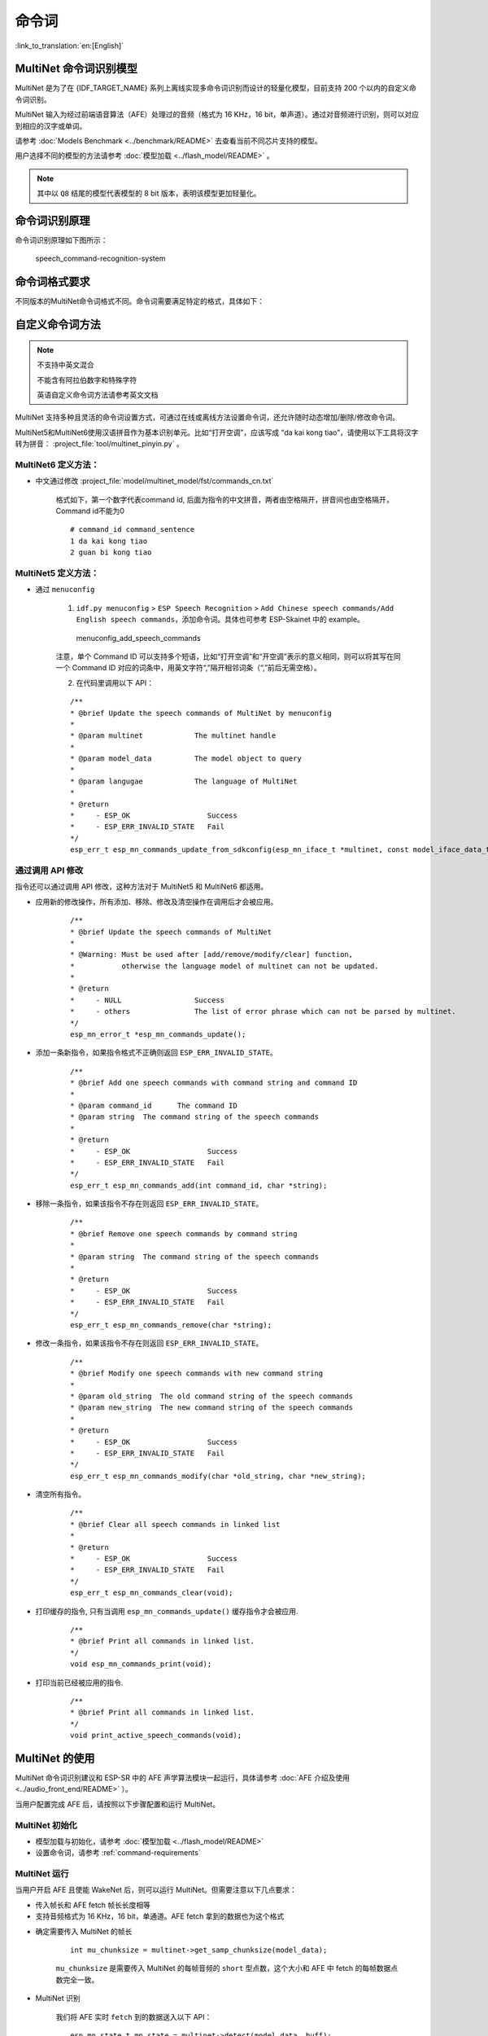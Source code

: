 命令词
======

:link_to_translation:`en:[English]`

MultiNet 命令词识别模型
----------------------------

MultiNet 是为了在 {IDF_TARGET_NAME} 系列上离线实现多命令词识别而设计的轻量化模型，目前支持 200 个以内的自定义命令词识别。

.. list::

    :esp32s3: - 支持中文和英文命令词识别
    :esp32: - 支持中文命令词识别
    - 支持用户自定义命令词
    - 支持运行过程中 增加/删除/修改 命令词语
    - 最多支持 200 个命令词
    - 支持单次识别和连续识别两种模式
    - 轻量化，低资源消耗
    - 低延时，延时 500 ms内
    :esp32s3: - 支持在线中英文模型切换
    - 模型单独分区，支持用户应用 OTA

MultiNet 输入为经过前端语音算法（AFE）处理过的音频（格式为 16 KHz，16 bit，单声道）。通过对音频进行识别，则可以对应到相应的汉字或单词。

请参考 :doc:`Models Benchmark  <../benchmark/README>` 去查看当前不同芯片支持的模型。

用户选择不同的模型的方法请参考 :doc:`模型加载 <../flash_model/README>` 。

.. note::
    其中以 ``Q8`` 结尾的模型代表模型的 8 bit 版本，表明该模型更加轻量化。

命令词识别原理
-----------------

命令词识别原理如下图所示：

.. figure:: ../../_static/multinet_workflow.png
    :alt: speech_command-recognition-system

    speech_command-recognition-system

.. _command-requirements:

命令词格式要求
----------------

不同版本的MultiNet命令词格式不同。命令词需要满足特定的格式，具体如下：

    

自定义命令词方法
--------------------

.. note::
    不支持中英文混合

    不能含有阿拉伯数字和特殊字符

    英语自定义命令词方法请参考英文文档

MultiNet 支持多种且灵活的命令词设置方式，可通过在线或离线方法设置命令词，还允许随时动态增加/删除/修改命令词。

MultiNet5和MultiNet6使用汉语拼音作为基本识别单元。比如“打开空调”，应该写成 “da kai kong tiao”，请使用以下工具将汉字转为拼音： :project_file:`tool/multinet_pinyin.py` 。

MultiNet6 定义方法：
~~~~~~~~~~~~~~~~~~~~~~~~

- 中文通过修改  :project_file:`model/multinet_model/fst/commands_cn.txt`

    格式如下，第一个数字代表command id, 后面为指令的中文拼音，两者由空格隔开，拼音间也由空格隔开，Command id不能为0

    ::

        # command_id command_sentence
        1 da kai kong tiao
        2 guan bi kong tiao

MultiNet5 定义方法：
~~~~~~~~~~~~~~~~~~~~~~~~

-  通过 ``menuconfig``

    1. ``idf.py menuconfig`` > ``ESP Speech Recognition`` > ``Add Chinese speech commands/Add English speech commands``，添加命令词。具体也可参考 ESP-Skainet 中的 example。

    .. figure:: ../../_static/menuconfig_add_speech_commands.png
        :alt: menuconfig_add_speech_commands

        menuconfig_add_speech_commands

    注意，单个 Command ID 可以支持多个短语，比如“打开空调”和“开空调”表示的意义相同，则可以将其写在同一个 Command ID 对应的词条中，用英文字符“,”隔开相邻词条（“,”前后无需空格）。

    2. 在代码里调用以下 API：

    ::

        /**
        * @brief Update the speech commands of MultiNet by menuconfig
        *
        * @param multinet            The multinet handle
        *
        * @param model_data          The model object to query
        *
        * @param langugae            The language of MultiNet
        *
        * @return
        *     - ESP_OK                  Success
        *     - ESP_ERR_INVALID_STATE   Fail
        */
        esp_err_t esp_mn_commands_update_from_sdkconfig(esp_mn_iface_t *multinet, const model_iface_data_t *model_data);


通过调用 API 修改
~~~~~~~~~~~~~~~~~
指令还可以通过调用 API 修改，这种方法对于 MultiNet5 和 MultiNet6 都适用。

- 应用新的修改操作，所有添加、移除、修改及清空操作在调用后才会被应用。

    ::

        /**
        * @brief Update the speech commands of MultiNet
        * 
        * @Warning: Must be used after [add/remove/modify/clear] function, 
        *           otherwise the language model of multinet can not be updated.
        *
        * @return
        *     - NULL                 Success
        *     - others               The list of error phrase which can not be parsed by multinet.
        */
        esp_mn_error_t *esp_mn_commands_update();


- 添加一条新指令，如果指令格式不正确则返回 ``ESP_ERR_INVALID_STATE``。

    ::

        /**
        * @brief Add one speech commands with command string and command ID
        *
        * @param command_id      The command ID
        * @param string  The command string of the speech commands
        *
        * @return
        *     - ESP_OK                  Success
        *     - ESP_ERR_INVALID_STATE   Fail
        */
        esp_err_t esp_mn_commands_add(int command_id, char *string);

- 移除一条指令，如果该指令不存在则返回 ``ESP_ERR_INVALID_STATE``。

    ::

        /**
        * @brief Remove one speech commands by command string
        *
        * @param string  The command string of the speech commands
        *
        * @return
        *     - ESP_OK                  Success
        *     - ESP_ERR_INVALID_STATE   Fail
        */
        esp_err_t esp_mn_commands_remove(char *string);

- 修改一条指令，如果该指令不存在则返回 ``ESP_ERR_INVALID_STATE``。

    ::

        /**
        * @brief Modify one speech commands with new command string
        *
        * @param old_string  The old command string of the speech commands
        * @param new_string  The new command string of the speech commands
        *
        * @return
        *     - ESP_OK                  Success
        *     - ESP_ERR_INVALID_STATE   Fail
        */
        esp_err_t esp_mn_commands_modify(char *old_string, char *new_string);

- 清空所有指令。

    ::

        /**
        * @brief Clear all speech commands in linked list
        *
        * @return
        *     - ESP_OK                  Success
        *     - ESP_ERR_INVALID_STATE   Fail
        */
        esp_err_t esp_mn_commands_clear(void);


- 打印缓存的指令, 只有当调用 ``esp_mn_commands_update()`` 缓存指令才会被应用.

    ::

        /**
        * @brief Print all commands in linked list.
        */
        void esp_mn_commands_print(void);

- 打印当前已经被应用的指令.

    ::
        
        /**
        * @brief Print all commands in linked list.
        */
        void print_active_speech_commands(void);
        
MultiNet 的使用
----------------

MultiNet 命令词识别建议和 ESP-SR 中的 AFE 声学算法模块一起运行，具体请参考 :doc:`AFE 介绍及使用 <../audio_front_end/README>` ）。

当用户配置完成 AFE 后，请按照以下步骤配置和运行 MultiNet。

MultiNet 初始化
~~~~~~~~~~~~~~~

-  模型加载与初始化，请参考 :doc:`模型加载 <../flash_model/README>`

-  设置命令词，请参考 :ref:`command-requirements`

MultiNet 运行
~~~~~~~~~~~~~

当用户开启 AFE 且使能 WakeNet 后，则可以运行 MultiNet。但需要注意以下几点要求：

* 传入帧长和 AFE fetch 帧长长度相等
* 支持音频格式为 16 KHz，16 bit，单通道。AFE fetch 拿到的数据也为这个格式

-  确定需要传入 MultiNet 的帧长

    ::

        int mu_chunksize = multinet->get_samp_chunksize(model_data);

    ``mu_chunksize`` 是需要传入 MultiNet 的每帧音频的 ``short`` 型点数，这个大小和 AFE 中 fetch 的每帧数据点数完全一致。

-  MultiNet 识别

    我们将 AFE 实时 ``fetch`` 到的数据送入以下 API：

    ::

        esp_mn_state_t mn_state = multinet->detect(model_data, buff);

    ``buff`` 的长度为 ``mu_chunksize * sizeof(int16_t)``。

MultiNet 识别结果
~~~~~~~~~~~~~~~~~

命令词识别必须和唤醒搭配使用，当唤醒后可以运行命令词的检测。

命令词模型在运行时，会实时返回当前帧的识别状态 ``mn_state`` ，目前分为以下几种识别状态：

-  ESP_MN_STATE_DETECTING

    该状态表示目前正在识别中，还未识别到目标命令词。

-  ESP_MN_STATE_DETECTED

    该状态表示目前识别到了目标命令词，此时用户可以调用 ``get_results`` 接口获取识别结果。

    ::

      esp_mn_results_t *mn_result = multinet->get_results(model_data);

    识别结果的信息存储在 ``get_result`` API 的返回值中，返回值的数据类型如下：

    ::

        typedef struct{
            esp_mn_state_t state;
            int num;                // The number of phrase in list, num<=5. When num=0, no phrase is recognized.
            int phrase_id[ESP_MN_RESULT_MAX_NUM];      // The list of phrase id.
            float prob[ESP_MN_RESULT_MAX_NUM];         // The list of probability.
        } esp_mn_results_t;

    其中，

    -  ``state`` 为当前识别的状态
    -  ``num`` 表示识别到的词条数目， ``num`` <= 5，即最多返回 5 个候选结果
    -  ``phrase_id`` 表示识别到的词条对应的 Phrase ID
    -  ``prob`` 表示识别到的词条识别概率，从大到到小依次排列

    用户可以使用 ``phrase_id[0]`` 和 ``prob[0]`` 拿到概率最高的识别结果。

-  ESP_MN_STATE_TIMEOUT

    该状态表示长时间未检测到命令词，自动退出。等待下次唤醒。

单次识别模式和连续识别模式：
当命令词识别返回状态为 ``ESP_MN_STATE_DETECTED`` 时退出命令词识别，则为单次识别模式；
当命令词识别返回状态为 ``ESP_MN_STATE_TIMEOUT`` 时退出命令词识别，则为连续识别模式；


资源消耗
--------

有关本模型的资源消耗情况，请见 :doc:`资源消耗 <../benchmark/README>`。
